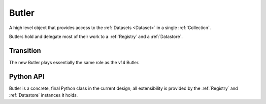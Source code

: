 
.. _Butler:

Butler
======

A high level object that provides access to the :ref:`Datasets <Dataset>` in a single :ref:`Collection`.

Butlers hold and delegate most of their work to a :ref:`Registry` and a :ref:`Datastore`.

Transition
^^^^^^^^^^

The new Butler plays essentially the same role as the v14 Butler.

Python API
^^^^^^^^^^

Butler is a concrete, final Python class in the current design; all extensibility is provided by the :ref:`Registry` and :ref:`Datastore` instances it holds.

.. py:class:: Butler

    .. py:attribute:: config

        a :py:class:`ButlerConfiguration` instance

    .. py:attribute:: datastore

        a :py:class:`Datastore` instance

    .. py:attribute:: registry

        a :py:class:`Registry` instance

    .. py:method:: get(label, parameters=None)

        :param DatasetLabel label: a :py:class:`DatasetLabel` that identifies the :ref:`Dataset` to retrieve.

        :param dict parameters: a dictionary of :ref:`DatasetMetatype`-specific parameters that can be used to obtain a slice of the :ref:`Dataset`.

        :returns: an :ref:`InMemoryDataset`.

        Implemented as:

        .. code:: python

            try:
                handle = self.registry.find(self.config.inputCollection, label)
                parent = self.datastore.get(uri, handle.type.meta, parameters) if uri else None
                children = {name : self.datastore.get(childHandle, parameters) for name, childHandle in handle.components.items()}
                return handle.type.meta.assemble(parent, children, parameters)
            except NotFoundError:
                continue
            raise NotFoundError("DatasetRef {} not found in any input collection".format(datasetRef))

        .. todo::

            Implementation requires all components to be able to handle (typically pass-through)
            parameters passed for the composite.  Could we instead get away with only passing those
            when getting the parent from the :ref:`Datastore`?

        .. todo::

            Recursive composites were broken by a minor update.
            Would probably not be hard to add back in if we decide we need them, but they'd make the logic a bit harder to follow so not worth doing now.

    .. py:method:: put(label, dataset, producer)

        :param DatasetLabel label: a :py:class:`DatasetLabel` that will identify the :ref:`Dataset` being stored.

        :param dataset: the :ref:`InMemoryDataset` to store.

        :param Quantum producer: the :ref:`Quantum` instance that produced the :ref:`Dataset`.

        Implemented as:

        .. code:: python

            ref = self.registry.expand(label)
            template = self.config.templates.get(ref.type.name, None)
            path = ref.makePath(self.config.outputCollection, template)
            uri, components = self.datastore.put(inMemoryDataset, ref.type.meta, path, ref.type.name)
            self.registry.addDataset(self.config.outputCollection, ref, uri, components, quantum)

    .. todo::

        How much more of :ref:`Registry's <Registry>` should Butler forward.


.. py:class:: ButlerConfiguration

    .. py:attribute:: inputCollection

        The :ref:`CollectionTag <Collection>` of the input collection.

    .. py:attribute:: outputCollection

        The :ref:`CollectionTag <Collection>` of the output collection.  May be the same as :py:attr:`inputCollection`.

    .. py:attribute:: templates

        A dict that maps :ref:`DatasetType` names to path templates, used to override :py:attr:`DatasetType.template` as obtained from the :ref:`Registry` when present.
